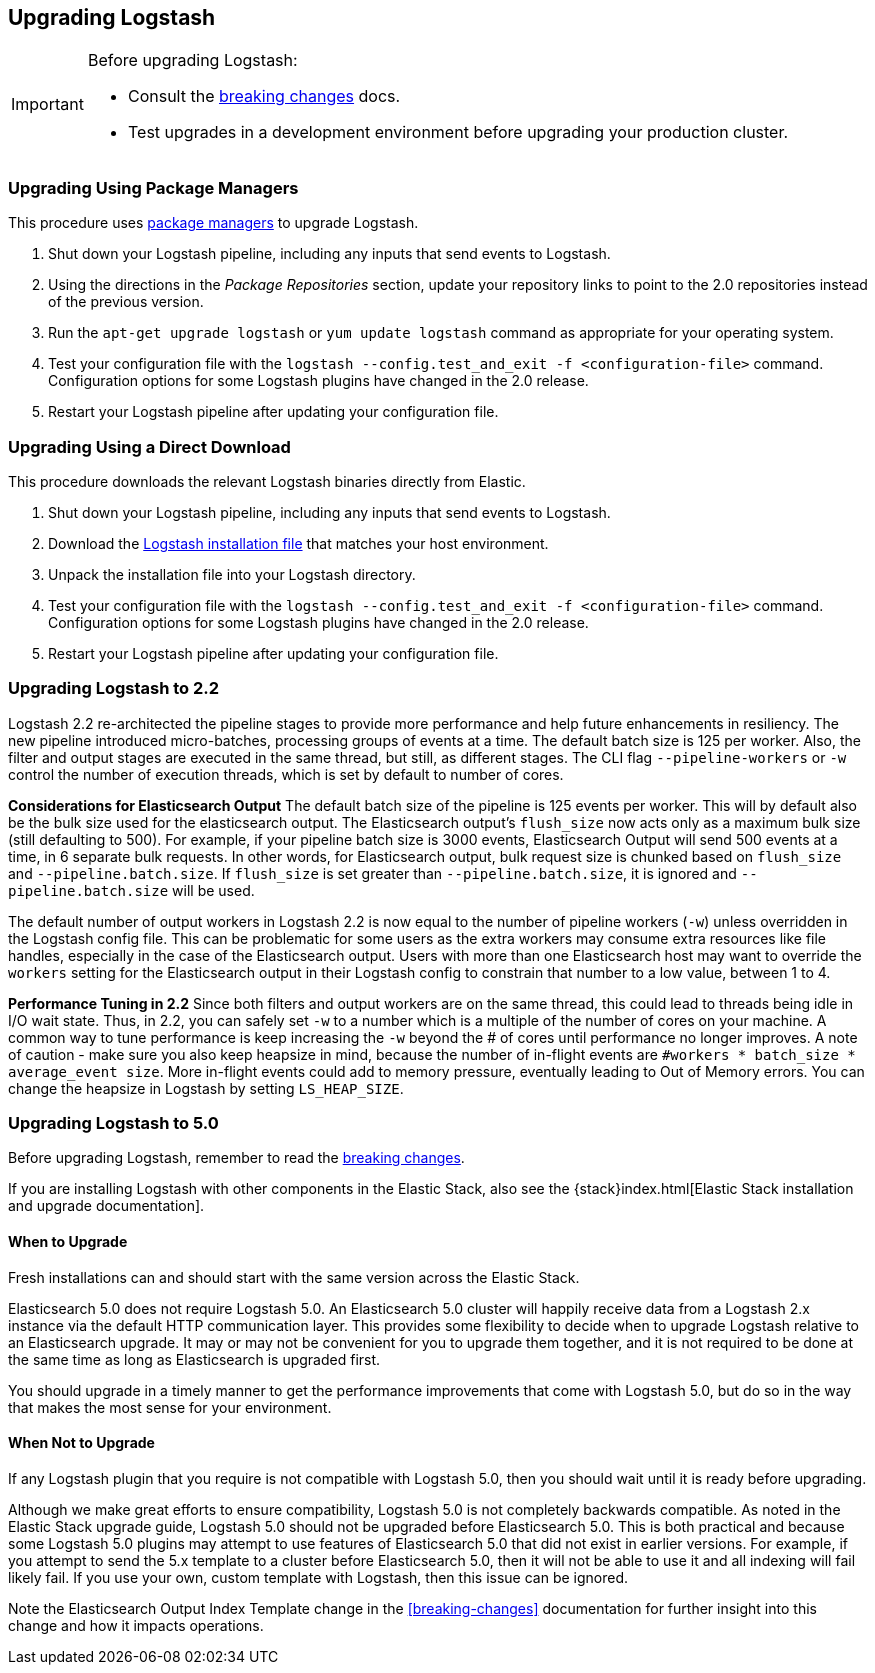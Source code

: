 [[upgrading-logstash]]
== Upgrading Logstash

[IMPORTANT]
===========================================
Before upgrading Logstash:

* Consult the <<breaking-changes,breaking changes>> docs.
* Test upgrades in a development environment before upgrading your production cluster.
===========================================

=== Upgrading Using Package Managers

This procedure uses <<package-repositories,package managers>> to upgrade Logstash.

1. Shut down your Logstash pipeline, including any inputs that send events to Logstash.
2. Using the directions in the _Package Repositories_ section, update your repository links to point to the 2.0 repositories
instead of the previous version.
3. Run the `apt-get upgrade logstash` or `yum update logstash` command as appropriate for your operating system.
4. Test your configuration file with the `logstash --config.test_and_exit -f <configuration-file>` command. Configuration options for
some Logstash plugins have changed in the 2.0 release.
5. Restart your Logstash pipeline after updating your configuration file.

=== Upgrading Using a Direct Download

This procedure downloads the relevant Logstash binaries directly from Elastic.

1. Shut down your Logstash pipeline, including any inputs that send events to Logstash.
2. Download the https://www.elastic.co/downloads/logstash[Logstash installation file] that matches your host environment.
3. Unpack the installation file into your Logstash directory.
4. Test your configuration file with the `logstash --config.test_and_exit -f <configuration-file>` command. Configuration options for
some Logstash plugins have changed in the 2.0 release.
5. Restart your Logstash pipeline after updating your configuration file.

[[upgrading-logstash-2.2]]
=== Upgrading Logstash to 2.2

Logstash 2.2 re-architected the pipeline stages to provide more performance and help future enhancements in resiliency.
The new pipeline introduced micro-batches, processing groups of events at a time. The default batch size is
125 per worker. Also, the filter and output stages are executed in the same thread, but still, as different stages.
The CLI flag `--pipeline-workers` or `-w` control the number of execution threads, which is set by default to number of cores.

**Considerations for Elasticsearch Output**
The default batch size of the pipeline is 125 events per worker. This will by default also be the bulk size
used for the elasticsearch output. The Elasticsearch output's `flush_size` now acts only as a maximum bulk
size (still defaulting to 500). For example, if your pipeline batch size is 3000 events, Elasticsearch
Output will send 500 events at a time, in 6 separate bulk requests. In other words, for Elasticsearch output,
bulk request size is chunked based on `flush_size` and `--pipeline.batch.size`. If `flush_size` is set greater
than `--pipeline.batch.size`, it is ignored and `--pipeline.batch.size` will be used.

The default number of output workers in Logstash 2.2 is now equal to the number of pipeline workers (`-w`)
unless overridden in the Logstash config file. This can be problematic for some users as the
extra workers may consume extra resources like file handles, especially in the case of the Elasticsearch
output. Users with more than one Elasticsearch host may want to override the `workers` setting
for the Elasticsearch output in their Logstash config to constrain that number to a low value, between 1 to 4.

**Performance Tuning in 2.2**
Since both filters and output workers are on the same thread, this could lead to threads being idle in I/O wait state.
Thus, in 2.2, you can safely set `-w` to a number which is a multiple of the number of cores on your machine.
A common way to tune performance is keep increasing the `-w` beyond the # of cores until performance no longer
improves. A note of caution - make sure you also keep heapsize in mind, because the number of in-flight events
are `#workers * batch_size * average_event size`. More in-flight events could add to memory pressure, eventually
leading to Out of Memory errors. You can change the heapsize in Logstash by setting `LS_HEAP_SIZE`.

[[upgrading-logstash-5.0]]
=== Upgrading Logstash to 5.0

Before upgrading Logstash, remember to read the <<breaking-changes,breaking changes>>.

If you are installing Logstash with other components in the Elastic Stack, also see the
{stack}index.html[Elastic Stack installation and upgrade documentation].

==== When to Upgrade

Fresh installations can and should start with the same version across the Elastic Stack. 

Elasticsearch 5.0 does not require Logstash 5.0. An Elasticsearch 5.0 cluster will happily receive data from a
Logstash 2.x instance via the default HTTP communication layer. This provides some flexibility to decide when to upgrade
Logstash relative to an Elasticsearch upgrade. It may or may not be convenient for you to upgrade them together, and it
is
not required to be done at the same time as long as Elasticsearch is upgraded first.

You should upgrade in a timely manner to get the performance improvements that come with Logstash 5.0, but do so in
the way that makes the most sense for your environment.

==== When Not to Upgrade

If any Logstash plugin that you require is not compatible with Logstash 5.0, then you should wait until it is ready
before upgrading.

Although we make great efforts to ensure compatibility, Logstash 5.0 is not completely backwards compatible. As noted
in the Elastic Stack upgrade guide, Logstash 5.0 should not be upgraded before Elasticsearch 5.0. This is both
practical and because some Logstash 5.0 plugins may attempt to use features of Elasticsearch 5.0 that did not exist
in earlier versions. For example, if you attempt to send the 5.x template to a cluster before Elasticsearch 5.0, then it
will not be able to use it and all indexing will fail likely fail. If you use your own, custom template with Logstash,
then this issue can be ignored.

Note the Elasticsearch Output Index Template change in the <<breaking-changes>> documentation for further insight into
this change and how it impacts operations.


